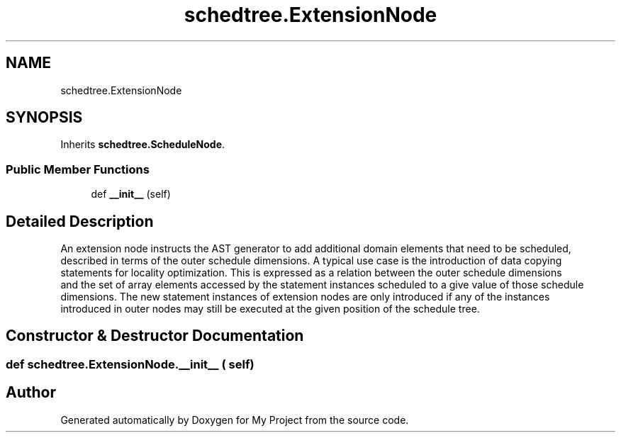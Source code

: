 .TH "schedtree.ExtensionNode" 3 "Sun Jul 12 2020" "My Project" \" -*- nroff -*-
.ad l
.nh
.SH NAME
schedtree.ExtensionNode
.SH SYNOPSIS
.br
.PP
.PP
Inherits \fBschedtree\&.ScheduleNode\fP\&.
.SS "Public Member Functions"

.in +1c
.ti -1c
.RI "def \fB__init__\fP (self)"
.br
.in -1c
.SH "Detailed Description"
.PP 

.PP
.nf
An extension node instructs the AST generator to add additional domain elements that need to be scheduled,
   described in terms of the outer schedule dimensions. A typical use case is the introduction of data copying
   statements for locality optimization. This is expressed as a relation between the outer schedule dimensions
   and the set of array elements accessed by the statement instances scheduled to a give value of those schedule
   dimensions. The new statement instances of extension nodes are only introduced if any of the instances
   introduced in outer nodes may still be executed at the given position of the schedule tree.
.fi
.PP
 
.SH "Constructor & Destructor Documentation"
.PP 
.SS "def schedtree\&.ExtensionNode\&.__init__ ( self)"


.SH "Author"
.PP 
Generated automatically by Doxygen for My Project from the source code\&.
